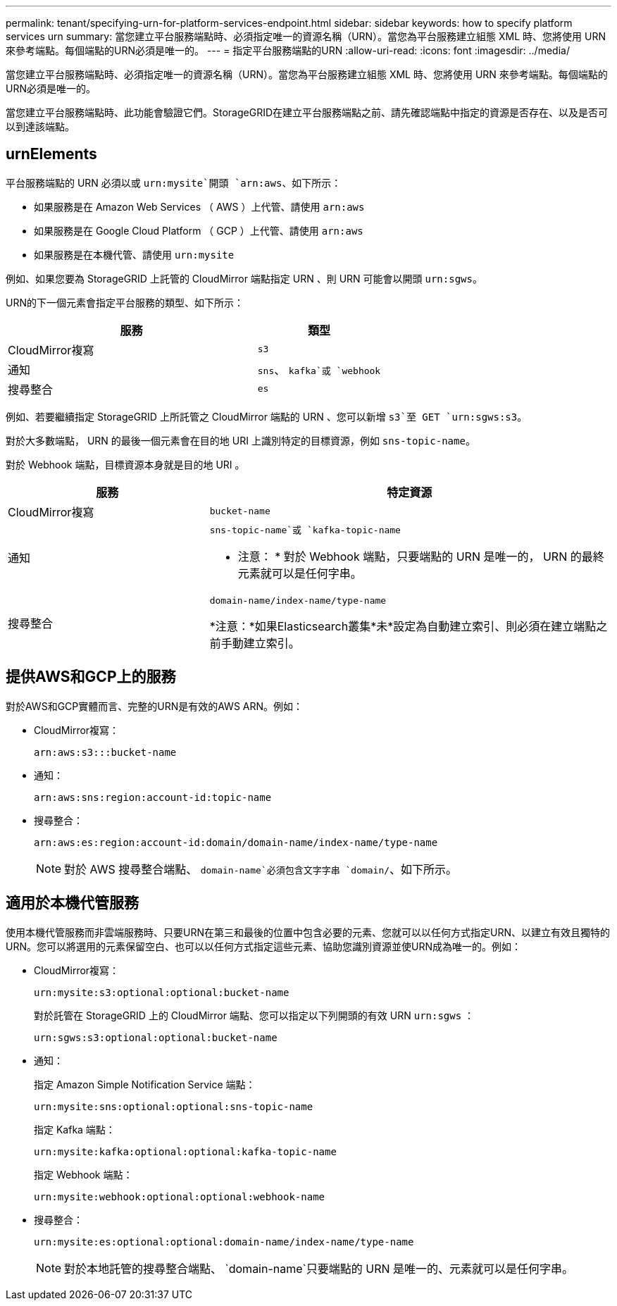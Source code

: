 ---
permalink: tenant/specifying-urn-for-platform-services-endpoint.html 
sidebar: sidebar 
keywords: how to specify platform services urn 
summary: 當您建立平台服務端點時、必須指定唯一的資源名稱（URN）。當您為平台服務建立組態 XML 時、您將使用 URN 來參考端點。每個端點的URN必須是唯一的。 
---
= 指定平台服務端點的URN
:allow-uri-read: 
:icons: font
:imagesdir: ../media/


[role="lead"]
當您建立平台服務端點時、必須指定唯一的資源名稱（URN）。當您為平台服務建立組態 XML 時、您將使用 URN 來參考端點。每個端點的URN必須是唯一的。

當您建立平台服務端點時、此功能會驗證它們。StorageGRID在建立平台服務端點之前、請先確認端點中指定的資源是否存在、以及是否可以到達該端點。



== urnElements

平台服務端點的 URN 必須以或 `urn:mysite`開頭 `arn:aws`、如下所示：

* 如果服務是在 Amazon Web Services （ AWS ）上代管、請使用 `arn:aws`
* 如果服務是在 Google Cloud Platform （ GCP ）上代管、請使用 `arn:aws`
* 如果服務是在本機代管、請使用 `urn:mysite`


例如、如果您要為 StorageGRID 上託管的 CloudMirror 端點指定 URN 、則 URN 可能會以開頭 `urn:sgws`。

URN的下一個元素會指定平台服務的類型、如下所示：

[cols="2a,1a"]
|===
| 服務 | 類型 


 a| 
CloudMirror複寫
 a| 
`s3`



 a| 
通知
 a| 
`sns`、 `kafka`或 `webhook`



 a| 
搜尋整合
 a| 
`es`

|===
例如、若要繼續指定 StorageGRID 上所託管之 CloudMirror 端點的 URN 、您可以新增 `s3`至 GET `urn:sgws:s3`。

對於大多數端點， URN 的最後一個元素會在目的地 URI 上識別特定的目標資源，例如 `sns-topic-name`。

對於 Webhook 端點，目標資源本身就是目的地 URI 。

[cols="1a,2a"]
|===
| 服務 | 特定資源 


 a| 
CloudMirror複寫
 a| 
`bucket-name`



 a| 
通知
 a| 
`sns-topic-name`或 `kafka-topic-name`

* 注意： * 對於 Webhook 端點，只要端點的 URN 是唯一的， URN 的最終元素就可以是任何字串。



 a| 
搜尋整合
 a| 
`domain-name/index-name/type-name`

*注意：*如果Elasticsearch叢集*未*設定為自動建立索引、則必須在建立端點之前手動建立索引。

|===


== 提供AWS和GCP上的服務

對於AWS和GCP實體而言、完整的URN是有效的AWS ARN。例如：

* CloudMirror複寫：
+
[listing]
----
arn:aws:s3:::bucket-name
----
* 通知：
+
[listing]
----
arn:aws:sns:region:account-id:topic-name
----
* 搜尋整合：
+
[listing]
----
arn:aws:es:region:account-id:domain/domain-name/index-name/type-name
----
+

NOTE: 對於 AWS 搜尋整合端點、 `domain-name`必須包含文字字串 `domain/`、如下所示。





== 適用於本機代管服務

使用本機代管服務而非雲端服務時、只要URN在第三和最後的位置中包含必要的元素、您就可以以任何方式指定URN、以建立有效且獨特的URN。您可以將選用的元素保留空白、也可以以任何方式指定這些元素、協助您識別資源並使URN成為唯一的。例如：

* CloudMirror複寫：
+
[listing]
----
urn:mysite:s3:optional:optional:bucket-name
----
+
對於託管在 StorageGRID 上的 CloudMirror 端點、您可以指定以下列開頭的有效 URN `urn:sgws` ：

+
[listing]
----
urn:sgws:s3:optional:optional:bucket-name
----
* 通知：
+
指定 Amazon Simple Notification Service 端點：

+
[listing]
----
urn:mysite:sns:optional:optional:sns-topic-name
----
+
指定 Kafka 端點：

+
[listing]
----
urn:mysite:kafka:optional:optional:kafka-topic-name
----
+
指定 Webhook 端點：

+
[listing]
----
urn:mysite:webhook:optional:optional:webhook-name
----
* 搜尋整合：
+
[listing]
----
urn:mysite:es:optional:optional:domain-name/index-name/type-name
----
+

NOTE: 對於本地託管的搜尋整合端點、 `domain-name`只要端點的 URN 是唯一的、元素就可以是任何字串。


